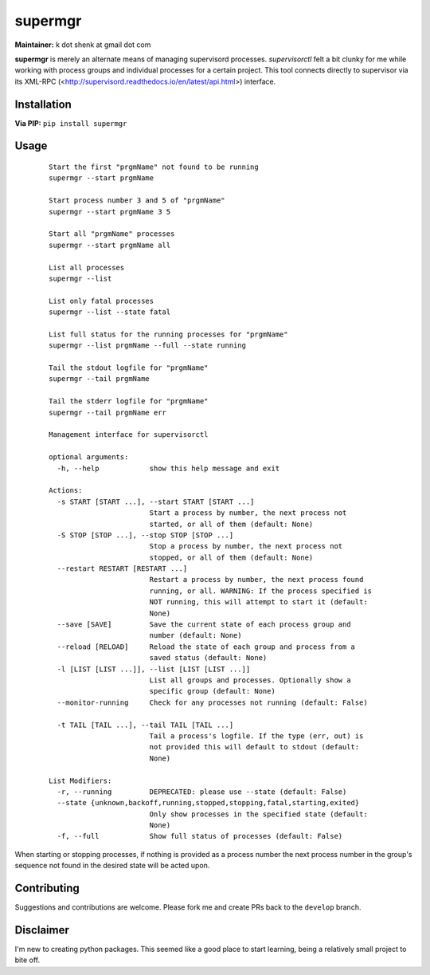 supermgr
========

**Maintainer:** k dot shenk at gmail dot com

**supermgr** is merely an alternate means of managing supervisord processes. `supervisorctl` felt a bit clunky for me
while working with process groups and individual processes for a certain project. This tool connects directly to
supervisor via its XML-RPC (<http://supervisord.readthedocs.io/en/latest/api.html>) interface.

Installation
------------

**Via PIP:**
``pip install supermgr``

Usage
-----

    ::

        Start the first "prgmName" not found to be running
        supermgr --start prgmName

        Start process number 3 and 5 of "prgmName"
        supermgr --start prgmName 3 5

        Start all "prgmName" processes
        supermgr --start prgmName all

        List all processes
        supermgr --list

        List only fatal processes
        supermgr --list --state fatal

        List full status for the running processes for "prgmName"
        supermgr --list prgmName --full --state running

        Tail the stdout logfile for "prgmName"
        supermgr --tail prgmName

        Tail the stderr logfile for "prgmName"
        supermgr --tail prgmName err

        Management interface for supervisorctl

        optional arguments:
          -h, --help            show this help message and exit

        Actions:
          -s START [START ...], --start START [START ...]
                                Start a process by number, the next process not
                                started, or all of them (default: None)
          -S STOP [STOP ...], --stop STOP [STOP ...]
                                Stop a process by number, the next process not
                                stopped, or all of them (default: None)
          --restart RESTART [RESTART ...]
                                Restart a process by number, the next process found
                                running, or all. WARNING: If the process specified is
                                NOT running, this will attempt to start it (default:
                                None)
          --save [SAVE]         Save the current state of each process group and
                                number (default: None)
          --reload [RELOAD]     Reload the state of each group and process from a
                                saved status (default: None)
          -l [LIST [LIST ...]], --list [LIST [LIST ...]]
                                List all groups and processes. Optionally show a
                                specific group (default: None)
          --monitor-running     Check for any processes not running (default: False)

          -t TAIL [TAIL ...], --tail TAIL [TAIL ...]
                                Tail a process's logfile. If the type (err, out) is
                                not provided this will default to stdout (default:
                                None)

        List Modifiers:
          -r, --running         DEPRECATED: please use --state (default: False)
          --state {unknown,backoff,running,stopped,stopping,fatal,starting,exited}
                                Only show processes in the specified state (default:
                                None)
          -f, --full            Show full status of processes (default: False)


When starting or stopping processes, if nothing is provided as a process number the next process number in the group's
sequence not found in the desired state will be acted upon.

Contributing
------------
Suggestions and contributions are welcome. Please fork me and create PRs back to the ``develop`` branch.

Disclaimer
----------
I'm new to creating python packages. This seemed like a good place to start learning, being a relatively small
project to bite off.
